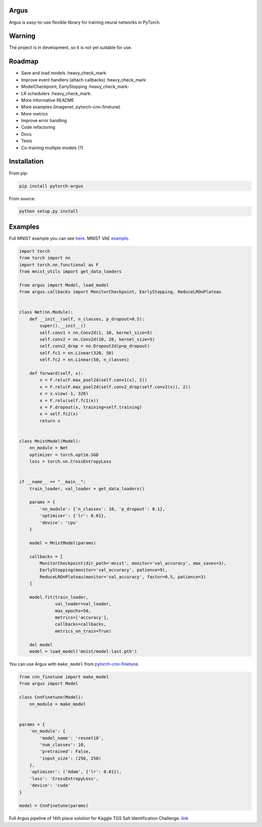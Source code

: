 Argus
=====

Argus is easy-to-use flexible library for training neural networks in PyTorch.


Warning
=======
The project is in development, so it is not yet suitable for use.


Roadmap
=======
* Save and load models :heavy_check_mark:
* Improve event handlers (attach callbacks) :heavy_check_mark:
* ModelCheckpoint, EarlyStopping :heavy_check_mark:
* LR schedulers :heavy_check_mark:
* More informative README
* More examples (imagenet, pytorch-cnn-finetune)
* More metrics
* Improve error handling
* Code refactoring
* Docs
* Tests
* Co-training multiple models (?)


Installation
============

From pip:

.. code:: bash

    pip install pytorch-argus

From source:

.. code:: bash

    python setup.py install


Examples
========

Full MNIST example you can see `here <https://github.com/lRomul/argus/blob/master/examples/mnist.py>`_.
MNIST VAE `example <https://github.com/lRomul/argus/blob/master/examples/mnist_vae.py>`_.

.. code-block:: python

    import torch
    from torch import nn
    import torch.nn.functional as F
    from mnist_utils import get_data_loaders

    from argus import Model, load_model
    from argus.callbacks import MonitorCheckpoint, EarlyStopping, ReduceLROnPlateau


    class Net(nn.Module):
        def __init__(self, n_classes, p_dropout=0.5):
            super().__init__()
            self.conv1 = nn.Conv2d(1, 10, kernel_size=5)
            self.conv2 = nn.Conv2d(10, 20, kernel_size=5)
            self.conv2_drop = nn.Dropout2d(p=p_dropout)
            self.fc1 = nn.Linear(320, 50)
            self.fc2 = nn.Linear(50, n_classes)

        def forward(self, x):
            x = F.relu(F.max_pool2d(self.conv1(x), 2))
            x = F.relu(F.max_pool2d(self.conv2_drop(self.conv2(x)), 2))
            x = x.view(-1, 320)
            x = F.relu(self.fc1(x))
            x = F.dropout(x, training=self.training)
            x = self.fc2(x)
            return x


    class MnistModel(Model):
        nn_module = Net
        optimizer = torch.optim.SGD
        loss = torch.nn.CrossEntropyLoss


    if __name__ == "__main__":
        train_loader, val_loader = get_data_loaders()

        params = {
            'nn_module': {'n_classes': 10, 'p_dropout': 0.1},
            'optimizer': {'lr': 0.01},
            'device': 'cpu'
        }

        model = MnistModel(params)

        callbacks = [
            MonitorCheckpoint(dir_path='mnist', monitor='val_accuracy', max_saves=3),
            EarlyStopping(monitor='val_accuracy', patience=9),
            ReduceLROnPlateau(monitor='val_accuracy', factor=0.5, patience=3)
        ]

        model.fit(train_loader,
                  val_loader=val_loader,
                  max_epochs=50,
                  metrics=['accuracy'],
                  callbacks=callbacks,
                  metrics_on_train=True)

        del model
        model = load_model('mnist/model-last.pth')


You can use Argus with ``make_model`` from `pytorch-cnn-finetune <https://github.com/creafz/pytorch-cnn-finetune>`_.

.. code-block:: python

    from cnn_finetune import make_model
    from argus import Model

    class CnnFinetune(Model):
        nn_module = make_model


    params = {
        'nn_module': {
            'model_name': 'resnet18',
            'num_classes': 10,
            'pretrained': False,
            'input_size': (256, 256)
        },
        'optimizer': ('Adam', {'lr': 0.01}),
        'loss': 'CrossEntropyLoss',
        'device': 'cuda'
    }

    model = CnnFinetune(params)
    
Full Argus pipeline of 14th place solution for Kaggle TGS Salt Identification Challenge. `link <https://github.com/lRomul/argus-tgs-salt>`_
